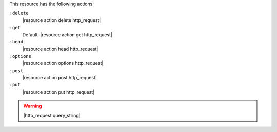 .. The contents of this file may be included in multiple topics (using the includes directive).
.. The contents of this file should be modified in a way that preserves its ability to appear in multiple topics.

This resource has the following actions:

``:delete``
   |resource action delete http_request|

``:get``
   Default. |resource action get http_request|

``:head``
   |resource action head http_request|

``:options``
   |resource action options http_request|

``:post``
   |resource action post http_request|

``:put``
   |resource action put http_request|

.. warning:: |http_request query_string|